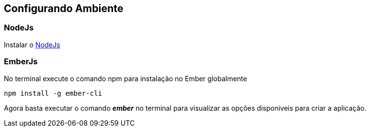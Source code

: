 == Configurando Ambiente

=== NodeJs

Instalar o https://nodejs.org/[NodeJs]

=== EmberJs

No terminal execute o comando npm para instalação no Ember globalmente

[source,shell]
----
npm install -g ember-cli
----

Agora basta executar o comando _**ember**_ no terminal para visualizar as opções disponiveis para criar a aplicação.
